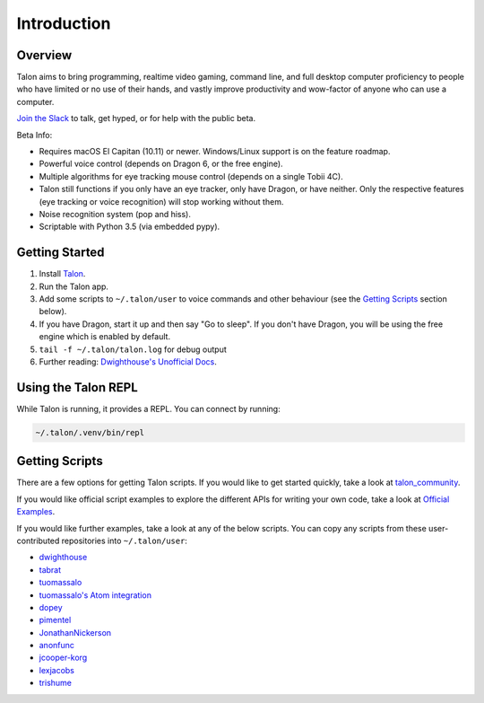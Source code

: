 ############
Introduction
############

Overview
========

Talon aims to bring programming, realtime video gaming, command line, and full desktop computer proficiency to people who have limited or no use of their hands, and vastly improve productivity and wow-factor of anyone who can use a computer.

`Join the Slack <https://join.slack.com/t/talonvoice/shared_invite/enQtMjUzODA5NzQwNjYzLTY1NzZjNzM4NjVhZjZhYWFlNmZkYmU2YzE2ZjQxZjcyMTgwNDk5NDg2YzhmZDRmNmEwYThkODEyYjY4ZGZmODE>`_ to talk, get hyped, or for help with the public beta.

Beta Info:

* Requires macOS El Capitan (10.11) or newer. Windows/Linux support is on the feature roadmap.
* Powerful voice control (depends on Dragon 6, or the free engine).
* Multiple algorithms for eye tracking mouse control (depends on a single Tobii 4C).
* Talon still functions if you only have an eye tracker, only have Dragon, or have neither. Only the respective features (eye tracking or voice recognition) will stop working without them.
* Noise recognition system (pop and hiss).
* Scriptable with Python 3.5 (via embedded pypy).

.. _getting-started:

Getting Started
===============

1. Install `Talon <https://talonvoice.com>`_.
2. Run the Talon app.
3. Add some scripts to ``~/.talon/user`` to voice commands and other behaviour (see the `Getting Scripts`_ section below).
4. If you have Dragon, start it up and then say "Go to sleep". If you don't have Dragon, you will be using the free engine which is enabled by default.
5. ``tail -f ~/.talon/talon.log`` for debug output
6. Further reading: `Dwighthouse's Unofficial Docs <https://github.com/dwighthouse/unofficial-talonvoice-docs>`_.

Using the Talon REPL
====================

While Talon is running, it provides a REPL. You can connect by running:

.. code-block:: bash

    ~/.talon/.venv/bin/repl

Getting Scripts
===============

There are a few options for getting Talon scripts. If you would like to get started quickly, take a look at `talon_community <https://github.com/dwiel/talon_community>`_.

If you would like official script examples to explore the different APIs for writing your own code, take a look at `Official Examples <https://github.com/talonvoice/examples>`_.

If you would like further examples, take a look at any of the below scripts. You can copy any scripts from these user-contributed repositories into ``~/.talon/user``:

* `dwighthouse <https://github.com/dwighthouse/talonvoice-scripts>`_
* `tabrat <https://github.com/tabrat/talon_user>`_
* `tuomassalo <https://github.com/tuomassalo/talon_user>`_
* `tuomassalo's Atom integration <https://github.com/tuomassalo/atom-talon>`_
* `dopey <https://github.com/dopey/talon_user>`_
* `pimentel <https://github.com/pimentel/talon_user>`_
* `JonathanNickerson <https://github.com/JonathanNickerson/talon_voice_user_scripts>`_
* `anonfunc <https://github.com/anonfunc/talon-user>`_
* `jcooper-korg <https://github.com/jcooper-korg/talon_user>`_
* `lexjacobs <https://github.com/lexjacobs/talon_user>`_
* `trishume <https://github.com/trishume/talon-config>`_
